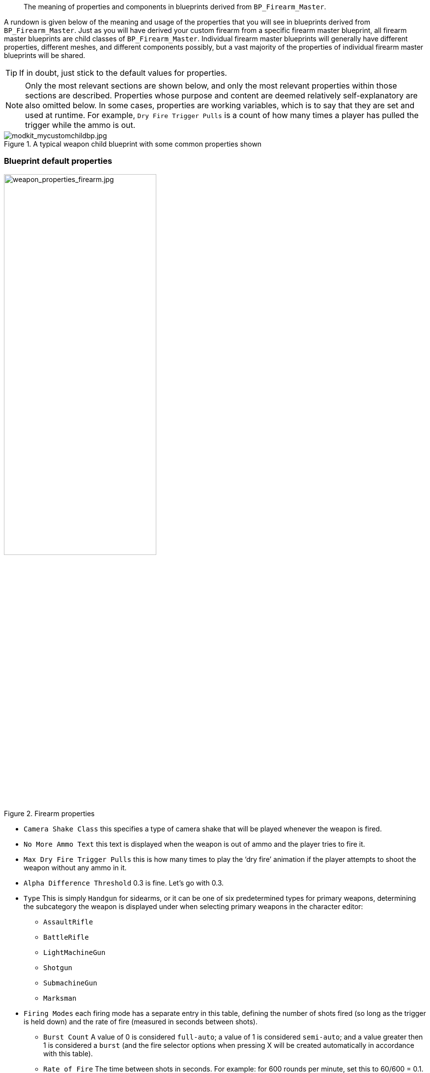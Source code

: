 //= Weapon blueprint properties
[abstract]
The meaning of properties and components in blueprints derived from `BP_Firearm_Master`.

A rundown is given below of the meaning and usage of the properties that you will see in blueprints derived from `+BP_Firearm_Master+`. Just as you will have derived your custom firearm from a specific firearm master blueprint, all firearm master blueprints are child classes of `+BP_Firearm_Master+`. Individual firearm master blueprints will generally have different properties, different meshes, and different components possibly, but a vast majority of the properties of individual firearm master blueprints will be shared.

[TIP]
--
If in doubt, just stick to the default values for properties.
--
[NOTE]
--
Only the most relevant sections are shown below, and only the most relevant properties within those sections are described.
Properties whose purpose and content are deemed relatively self-explanatory are also omitted below.
In some cases, properties are working variables, which is to say that they are set and used at runtime.
For example, `+Dry Fire Trigger Pulls+` is a count of how many times a player has pulled the trigger while the ammo is out.
--
.A typical weapon child blueprint with some common properties shown
image::/images/sdk/modkit_mycustomchildbp.jpg[modkit_mycustomchildbp.jpg]

=== Blueprint default properties

.Firearm properties
image::/images/sdk/weapon/weapon_properties_firearm.jpg[weapon_properties_firearm.jpg,60%]

* `+Camera Shake Class+` this specifies a type of camera shake that will be played whenever the weapon is fired.
* `+No More Ammo Text+` this text is displayed when the weapon is out of ammo and the player tries to fire it.
* `+Max Dry Fire Trigger Pulls+` this is how many times to play the '`dry fire`' animation if the player attempts to shoot the weapon without any ammo in it.
* `+Alpha Difference Threshold+` 0.3 is fine. Let's go with 0.3.
* `Type` This is simply `Handgun` for sidearms, or it can be one of six predetermined types for primary weapons, determining the subcategory the weapon is displayed under when selecting primary weapons in the character editor:
** `AssaultRifle`
** `BattleRifle`
** `LightMachineGun`
** `Shotgun`
** `SubmachineGun`
** `Marksman`
* `+Firing Modes+` each firing mode has a separate entry in this table, defining the number of shots fired (so long as the trigger is held down) and the rate of fire (measured in seconds between shots). 
** `Burst Count` A value of 0 is considered `full-auto`; a value of 1 is considered `semi-auto`; and a value greater then 1 is considered a `burst` (and the fire selector options when pressing X will be created automatically in accordance with this table).
** `Rate of Fire` The time between shots in seconds. For example: for 600 rounds per minute, set this to 60/600 = 0.1.
* `+Barrel Aim Angle Threshold+` @
* `+Min Sight Relative X+` @
* `+Max Grip Relative X+` @

.Inventory properties
image::/images/sdk/weapon/weapon_properties_inventory.jpg[Screenshot,60%]

These properties are common to every '`GB Item`' in game, and define inventory properties of the item (in this case weapon).

* `Item Asset Type` This should be PrimaryFirearm or Sidearm, depending on what you are making.
* `Item Weight` This is the weight of the rifle (without any attachments) in kilograms. The M16A4 stock rifle has a weight of 3.257, for example.
* `Display Name` This is the name that should be used for the weapon in-game.
* `Icon` This should be set to a UI texture (Texture2D type) with an icon of the weapon.
* Left and Right Equip/Equipped tags:

.Equip and Equipped tags in inventory section
image::/images/sdk/weapon/weapon_equippedtags.jpg[weapon_equippedtags.jpg, 60%]

(kris or John to explain? Specifically the AR15 codes and why two sets of tags are needed, etc)

.ABP Animation properties
image::/images/sdk/weapon/weapon_properties_abpvariable.jpg[Screenshot,60%]

* `Dust Cover Open` @
* `Front Sight Post Offset` @
* `Rear Sight Vec` @
* `Rear Sight Rot` @
* `Safety Alpha` @

.AI Config properties
image::/images/sdk/weapon/weapon_properties_aiconfig.jpg[Screenshot,60%]

* `Weight No Cover Advance` Determines relatively how likely it is that an AI using this weapon will advance towards the enemy when taking fire. This may be weighted relatively highly for assault style weapons, for example. 
* `Weight No Cover Go Prone` Determines relatively how likely it is that an AI using this weapon will drop to prone when taking fire. This may be weighted relatively highly for light machine guns, for example.
* `Weight No Cover Go Crouch` Determines relatively how likely it is that an AI using this weapon will crouch down when taking fire.

.Animation properties
image::/images/sdk/weapon/weapon_properties_animation.jpg[Screenshot,60%]

* `Recoil Montage` This is the animation montage to display when a shot is fired.
* `Prone Recoil Montage` This is the animation montage to display when a shot is fired from prone.
[TIP]
--
For a choice of in-built recoil animation montages for different weapons and calibres, search for `AM_XXX_Recoil_YYY` montages in `GBCore/Character/Animations/\...`
--
For all the other settings, it is highly recommended to just use the default values in the relevant weapon master blueprint. Here are the animation actions for the M16A4 rifle, for example:

.M16A4 animation actions
image::/images/sdk/weapon_animactions.jpg[weapon_animactions.jpg, 60%]

.Effects properties
image::/images/sdk/weapon/weapon_properties_effects.jpg[Screenshot,60%]

* `Flash FXNiagara` This is the Niagara effect to use when a muzzle flash occurs
* `Smoke FXNiagara` This is the Niagara effect to use for muzzle smoke (after each shot)
* `Shell FXNiagara` This is the Niagara effect to use for spawning used shells (after each shot)

.Recoil properties
image::/images/sdk/weapon/weapon_properties_recoil.jpg[Screenshot,60%]

* `Recoil Impulse Time` @
* `Recoil Recovery Time` @

* `Recoil per shot` These properties define the extent of the deflection (up and down) caused by each shot, in degrees, and in engaged position (Engaged Recoil Per Shot) and otherwise (Recoil Per Shot). A random value for the pitch and yaw is chosen within the specified ranges on each shot.

.Sound properties
image::/images/sdk/weapon/weapon_properties_sound.jpg[Screenshot,60%]

* `Firearm Sound Type` This is the name of the sound bank that should be used for firearm sounds. You will most likely want to use one of the built-in weapon sound banks. If you are feeling brave, you can check out link:/modding/sdk/wwise[modding with Wwise].

.Stamina properties
image::/images/sdk/weapon/weapon_properties_stamina.jpg[Screenshot,60%]

These properties are relatively finely tuned and should not be altered if possible. These are unitless constants that have fairly self-evident effects. High recovery values mean a quick recovery, and high exhaustion values mean a quicker stamina exhaustion when holding the weapon in engaged or ready posture.

.UI properties
image::/images/sdk/weapon/weapon_properties_ui.jpg[Screenshot,60%]

* `Customisation Widget` This is a @explanation of and link to customisation widget creation
* `Drag Drop Operations` @

=== Firearm Mesh component default properties

.Firearm Mesh Component selected
image::/images/sdk/weapon/weapon_firearmmeshcomponent.jpg[Screenshot,40%]

.Key Firearm Mesh Component properties
image::/images/sdk/weapon/weapon_mesh_properties.jpg[Screenshot,60%]

